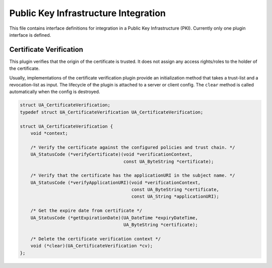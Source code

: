 Public Key Infrastructure Integration
=====================================
This file contains interface definitions for integration in a Public Key
Infrastructure (PKI). Currently only one plugin interface is defined.

Certificate Verification
------------------------
This plugin verifies that the origin of the certificate is trusted. It does
not assign any access rights/roles to the holder of the certificate.

Usually, implementations of the certificate verification plugin provide an
initialization method that takes a trust-list and a revocation-list as input.
The lifecycle of the plugin is attached to a server or client config. The
``clear`` method is called automatically when the config is destroyed.

.. code-block:: c

   
   struct UA_CertificateVerification;
   typedef struct UA_CertificateVerification UA_CertificateVerification;
   
   struct UA_CertificateVerification {
       void *context;
   
       /* Verify the certificate against the configured policies and trust chain. */
       UA_StatusCode (*verifyCertificate)(void *verificationContext,
                                          const UA_ByteString *certificate);
   
       /* Verify that the certificate has the applicationURI in the subject name. */
       UA_StatusCode (*verifyApplicationURI)(void *verificationContext,
                                             const UA_ByteString *certificate,
                                             const UA_String *applicationURI);
   
       /* Get the expire date from certificate */
       UA_StatusCode (*getExpirationDate)(UA_DateTime *expiryDateTime, 
                                          UA_ByteString *certificate);
   
       /* Delete the certificate verification context */
       void (*clear)(UA_CertificateVerification *cv);
   };
